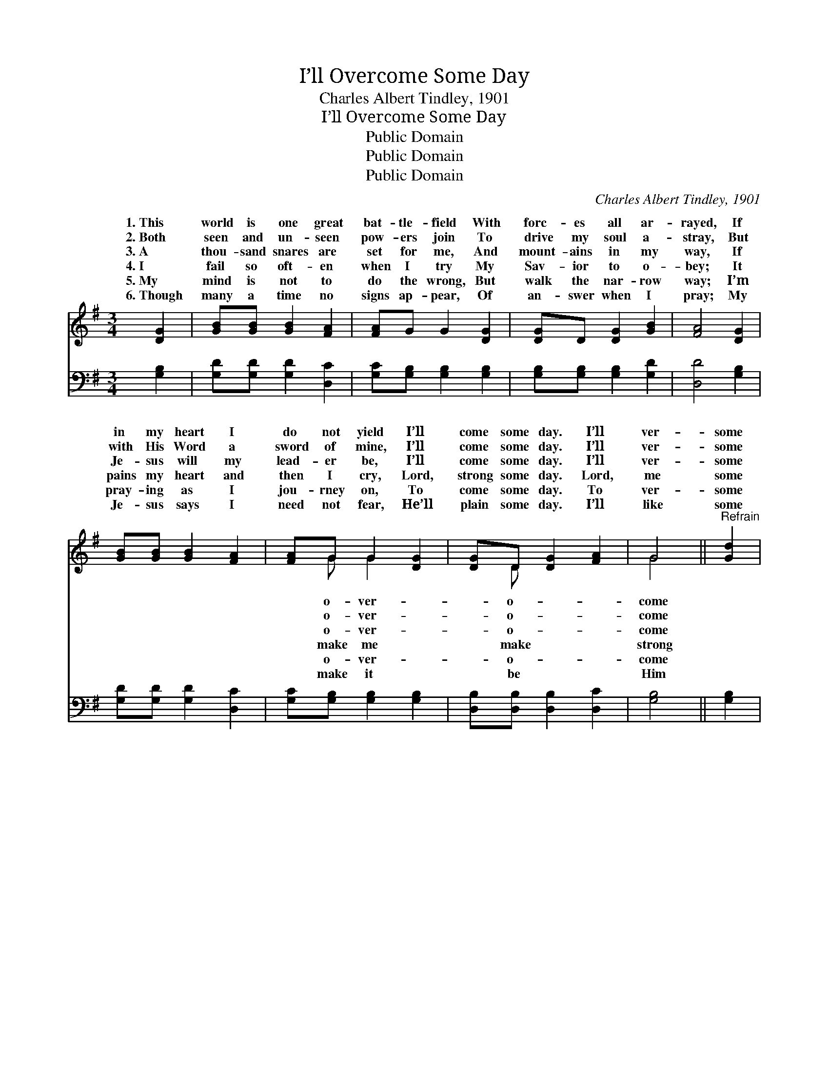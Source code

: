 X:1
T:I’ll Overcome Some Day
T:Charles Albert Tindley, 1901
T:I’ll Overcome Some Day
T:Public Domain
T:Public Domain
T:Public Domain
C:Charles Albert Tindley, 1901
Z:Public Domain
%%score ( 1 2 ) 3
L:1/8
M:3/4
K:G
V:1 treble 
V:2 treble 
V:3 bass 
V:1
 [DG]2 | [GB][GB] [GB]2 [FA]2 | [FA]G G2 [DG]2 | [DG]D [DG]2 [GB]2 | [FA]4 [DG]2 | %5
w: 1.~This|world is one great|bat- tle- field With|forc- es all ar-|rayed, If|
w: 2.~Both|seen and un- seen|pow- ers join To|drive my soul a-|stray, But|
w: 3.~A|thou- sand snares are|set for me, And|mount- ains in my|way, If|
w: 4.~I|fail so oft- en|when I try My|Sav- ior to o-|bey; It|
w: 5.~My|mind is not to|do the wrong, But|walk the nar- row|way; I’m|
w: 6.~Though|many a time no|signs ap- pear, Of|an- swer when I|pray; My|
 [GB][GB] [GB]2 [FA]2 | [FA]G G2 [DG]2 | [DG]D [DG]2 [FA]2 | G4 ||"^Refrain" [Gd]2 | %10
w: in my heart I|do not yield I’ll|come some day. I’ll|ver-|some|
w: with His Word a|sword of mine, I’ll|come some day. I’ll|ver-|some|
w: Je- sus will my|lead- er be, I’ll|come some day. I’ll|ver-|some|
w: pains my heart and|then I cry, Lord,|strong some day. Lord,|me|some|
w: pray- ing as I|jou- rney on, To|come some day. To|ver-|some|
w: Je- sus says I|need not fear, He’ll|plain some day. I’ll|like|some|
 [Ge][Gd] [GB]2 G2 | (GF G2) [Gd]2 | [Ge][Gd] [GB]2 G2 | [FA]4 [DG]2 | [GB][GB] [GB]2 [FA]2 | %15
w: day, I’ll o- ver-|come * * some|If in my heart|do not|yield, I’ll o- ver-|
w: day, I’ll o- ver-|come * * some|But with His Word|sword of|mine, I’ll o- ver-|
w: day, I’ll o- ver-|come * * some|If Je- sus will|lead- er|be, I’ll o- ver-|
w: day, Lord, make me|strong * * some|It pains my heart|then I|cry, Lord, make me|
w: day, To o- ver-|come * * some|I’m pray- ing as|jou- rney|on, To o- ver-|
w: day, I’ll be like|Him * * some|My Je- sus says|need not|fear, He’ll make it|
 [FA]G G2 [DG]2 | [DG]D [DG]2 [FA]2 | G4 |] %18
w: come some day. *|||
w: come some day. *|||
w: come some day. *|||
w: strong some day. *|||
w: come some day. *|||
w: plain some day. *|||
V:2
 x2 | x6 | x6 | x6 | x6 | x6 | x G G2 x2 | x D x4 | G4 || x2 | x6 | d4 x2 | x4 G2 | x6 | x6 | x6 | %16
w: ||||||o- ver-|o-|come|||day,|I||||
w: ||||||o- ver-|o-|come|||day,|a||||
w: ||||||o- ver-|o-|come|||day,|my||||
w: ||||||make me|make|strong|||day;|and||||
w: ||||||o- ver-|o-|come|||day;|I||||
w: ||||||make it|be|Him|||day;|I||||
 x6 | G4 |] %18
w: ||
w: ||
w: ||
w: ||
w: ||
w: ||
V:3
 [G,B,]2 | [G,D][G,D] [G,D]2 [D,C]2 | [G,C][G,B,] [G,B,]2 [G,B,]2 | [G,B,][G,B,] [G,B,]2 [G,D]2 | %4
 [D,D]4 [G,B,]2 | [G,D][G,D] [G,D]2 [D,C]2 | [G,C][G,B,] [G,B,]2 [G,B,]2 | %7
 [D,B,][D,B,] [D,B,]2 [D,C]2 | [G,B,]4 || [G,B,]2 | [G,C][G,B,] [G,D]2 [G,B,]2 | %11
 ([F,A,][A,C] [B,D]2) [G,B,]2 | [G,D][G,B,] [G,D]2 [G,B,]2 | [D,D]4 [G,B,]2 | %14
 [G,D][G,D] [G,D]2 [D,C]2 | [G,C][G,B,] [G,B,]2 [G,B,]2 | [D,B,][D,B,] [D,B,]2 [D,C]2 | [G,B,]4 |] %18

